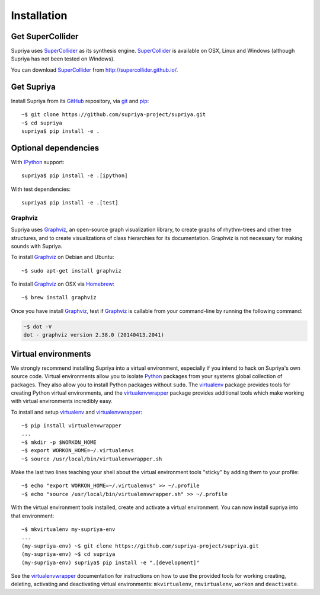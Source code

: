 Installation
============

Get SuperCollider
-----------------

Supriya uses `SuperCollider`_ as its synthesis engine. `SuperCollider`_ is
available on OSX, Linux and Windows (although Supriya has not been tested on
Windows).

You can download `SuperCollider`_ from http://supercollider.github.io/.

Get Supriya
-----------

Install Supriya from its `GitHub`_ repository, via `git
<https://git-scm.com/>`_ and `pip`_::

    ~$ git clone https://github.com/supriya-project/supriya.git 
    ~$ cd supriya
    supriya$ pip install -e .

Optional dependencies
---------------------

With `IPython`_ support::

    supriya$ pip install -e .[ipython]

With test dependencies::

    supriya$ pip install -e .[test]

Graphviz
````````

Supriya uses `Graphviz`_, an open-source graph visualization library, to create
graphs of rhythm-trees and other tree structures, and to create visualizations
of class hierarchies for its documentation. Graphviz is not necessary for
making sounds with Supriya.

To install `Graphviz`_ on Debian and Ubuntu::

    ~$ sudo apt-get install graphviz

To install `Graphviz`_ on OSX via `Homebrew`_::

    ~$ brew install graphviz

Once you have install `Graphviz`_, test if `Graphviz`_ is callable from your
command-line by running the following command:

..  code-block:: bash

    ~$ dot -V
    dot - graphviz version 2.38.0 (20140413.2041)

Virtual environments
--------------------

We strongly recommend installing Supriya into a virtual environment, especially
if you intend to hack on Supriya's own source code. Virtual environments allow
you to isolate `Python`_ packages from your systems global collection of
packages. They also allow you to install Python packages without ``sudo``. The
`virtualenv`_ package provides tools for creating Python virtual environments,
and the `virtualenvwrapper`_ package provides additional tools which make
working with virtual environments incredibly easy.

To install and setup `virtualenv`_ and `virtualenvwrapper`_:

::

    ~$ pip install virtualenvwrapper
    ...
    ~$ mkdir -p $WORKON_HOME
    ~$ export WORKON_HOME=~/.virtualenvs
    ~$ source /usr/local/bin/virtualenvwrapper.sh

Make the last two lines teaching your shell about the virtual environment
tools "sticky" by adding them to your profile:

::

    ~$ echo "export WORKON_HOME=~/.virtualenvs" >> ~/.profile
    ~$ echo "source /usr/local/bin/virtualenvwrapper.sh" >> ~/.profile
 
With the virtual environment tools installed, create and activate a virtual
environment. You can now install supriya into that environment:

::

    ~$ mkvirtualenv my-supriya-env
    ...
    (my-supriya-env) ~$ git clone https://github.com/supriya-project/supriya.git
    (my-supriya-env) ~$ cd supriya
    (my-supriya-env) supriya$ pip install -e ".[development]"

See the `virtualenvwrapper`_ documentation for instructions on how to use the
provided tools for working creating, deleting, activating and deactivating
virtual environments: ``mkvirtualenv``, ``rmvirtualenv``, ``workon`` and
``deactivate``.

..  _Cython: https://cython.org/
..  _GitHub: https://github.com/supriya-project/supriya
..  _Graphviz: http://graphviz.org/
..  _Homebrew: http://brew.sh/
..  _IPython: https://ipython.org/
..  _PyPI: https://pypi.python.org/pypi
..  _Python: https://www.python.org/
..  _SuperCollider: http://supercollider.github.io/
..  _Supriya: https://github.com/supriya-project/supriya
..  _pip: https://pip.pypa.io/en/stable/
..  _python-rtmidi: https://github.com/SpotlightKid/python-rtmidi
..  _virtualenv: https://readthedocs.org/projects/virtualenv/
..  _virtualenvwrapper: https://virtualenvwrapper.readthedocs.org/en/latest/
